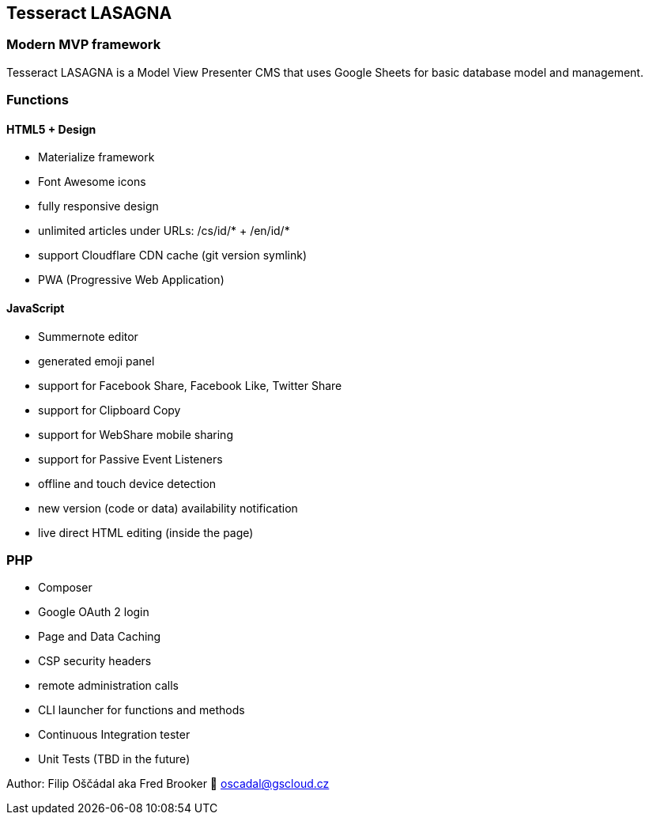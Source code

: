 == Tesseract LASAGNA

=== Modern MVP framework

Tesseract LASAGNA is a Model View Presenter CMS that uses Google Sheets
for basic database model and management.

=== Functions

==== HTML5 + Design

* Materialize framework
* Font Awesome icons
* fully responsive design
* unlimited articles under URLs: /cs/id/* + /en/id/*
* support Cloudflare CDN cache (git version symlink)
* PWA (Progressive Web Application)

==== JavaScript

* Summernote editor
* generated emoji panel
* support for Facebook Share, Facebook Like, Twitter Share
* support for Clipboard Copy
* support for WebShare mobile sharing
* support for Passive Event Listeners
* offline and touch device detection
* new version (code or data) availability notification
* live direct HTML editing (inside the page)

=== PHP

* Composer
* Google OAuth 2 login
* Page and Data Caching
* CSP security headers
* remote administration calls
* CLI launcher for functions and methods
* Continuous Integration tester
* Unit Tests (TBD in the future)

Author: Filip Oščádal aka Fred Brooker 💌 oscadal@gscloud.cz
